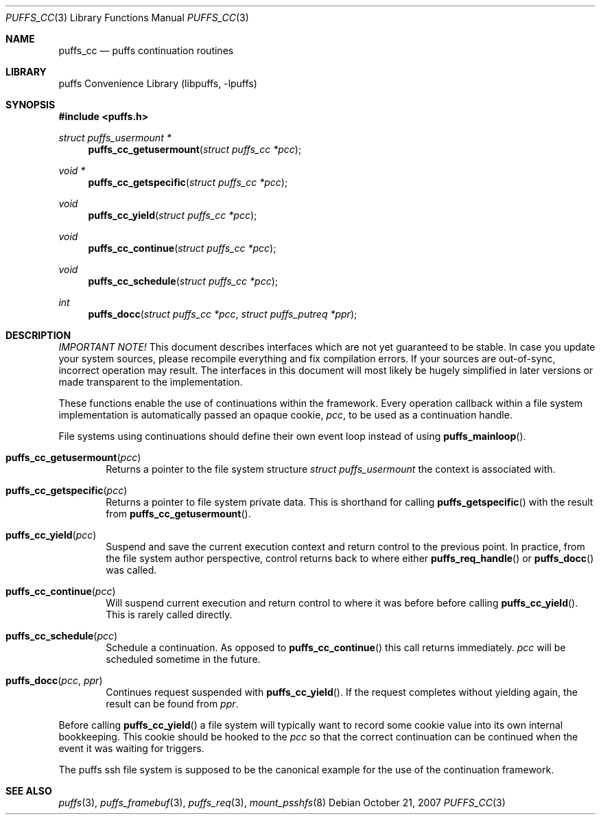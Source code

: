 .\"	$NetBSD: puffs_cc.3,v 1.8 2007/12/01 19:18:49 wiz Exp $
.\"
.\" Copyright (c) 2007 Antti Kantee.  All rights reserved.
.\"
.\" Redistribution and use in source and binary forms, with or without
.\" modification, are permitted provided that the following conditions
.\" are met:
.\" 1. Redistributions of source code must retain the above copyright
.\"    notice, this list of conditions and the following disclaimer.
.\" 2. Redistributions in binary form must reproduce the above copyright
.\"    notice, this list of conditions and the following disclaimer in the
.\"    documentation and/or other materials provided with the distribution.
.\"
.\" THIS SOFTWARE IS PROVIDED BY THE AUTHOR AND CONTRIBUTORS ``AS IS'' AND
.\" ANY EXPRESS OR IMPLIED WARRANTIES, INCLUDING, BUT NOT LIMITED TO, THE
.\" IMPLIED WARRANTIES OF MERCHANTABILITY AND FITNESS FOR A PARTICULAR PURPOSE
.\" ARE DISCLAIMED.  IN NO EVENT SHALL THE AUTHOR OR CONTRIBUTORS BE LIABLE
.\" FOR ANY DIRECT, INDIRECT, INCIDENTAL, SPECIAL, EXEMPLARY, OR CONSEQUENTIAL
.\" DAMAGES (INCLUDING, BUT NOT LIMITED TO, PROCUREMENT OF SUBSTITUTE GOODS
.\" OR SERVICES; LOSS OF USE, DATA, OR PROFITS; OR BUSINESS INTERRUPTION)
.\" HOWEVER CAUSED AND ON ANY THEORY OF LIABILITY, WHETHER IN CONTRACT, STRICT
.\" LIABILITY, OR TORT (INCLUDING NEGLIGENCE OR OTHERWISE) ARISING IN ANY WAY
.\" OUT OF THE USE OF THIS SOFTWARE, EVEN IF ADVISED OF THE POSSIBILITY OF
.\" SUCH DAMAGE.
.\"
.Dd October 21, 2007
.Dt PUFFS_CC 3
.Os
.Sh NAME
.Nm puffs_cc
.Nd puffs continuation routines
.Sh LIBRARY
.Lb libpuffs
.Sh SYNOPSIS
.In puffs.h
.Ft struct puffs_usermount *
.Fn puffs_cc_getusermount "struct puffs_cc *pcc"
.Ft void *
.Fn puffs_cc_getspecific "struct puffs_cc *pcc"
.Ft void
.Fn puffs_cc_yield "struct puffs_cc *pcc"
.Ft void
.Fn puffs_cc_continue "struct puffs_cc *pcc"
.Ft void
.Fn puffs_cc_schedule "struct puffs_cc *pcc"
.Ft int
.Fn puffs_docc "struct puffs_cc *pcc" "struct puffs_putreq *ppr"
.Sh DESCRIPTION
.Em IMPORTANT NOTE!
This document describes interfaces which are not yet guaranteed to be
stable.
In case you update your system sources, please recompile everything
and fix compilation errors.
If your sources are out-of-sync, incorrect operation may result.
The interfaces in this document will most likely be hugely simplified
in later versions or made transparent to the implementation.
.Pp
These functions enable the use of continuations within the framework.
Every operation callback within a file system implementation is
automatically passed an opaque cookie,
.Va pcc ,
to be used as a continuation handle.
.Pp
File systems using continuations should define their own event loop
instead of using
.Fn puffs_mainloop .
.Pp
.Bl -tag -width xxxx
.It Fn puffs_cc_getusermount "pcc"
Returns a pointer to the file system structure
.Va struct puffs_usermount
the context is associated with.
.It Fn puffs_cc_getspecific "pcc"
Returns a pointer to file system private data.
This is shorthand for
calling
.Fn puffs_getspecific
with the result from
.Fn puffs_cc_getusermount .
.It Fn puffs_cc_yield "pcc"
Suspend and save the current execution context and return control
to the previous point.
In practice, from the file system author perspective, control returns
back to where either
.Fn puffs_req_handle
or
.Fn puffs_docc
was called.
.It Fn puffs_cc_continue pcc
Will suspend current execution and return control to where it was
before before calling
.Fn puffs_cc_yield .
This is rarely called directly.
.It Fn puffs_cc_schedule "pcc"
Schedule a continuation.
As opposed to
.Fn puffs_cc_continue
this call returns immediately.
.Fa pcc
will be scheduled sometime in the future.
.It Fn puffs_docc "pcc" "ppr"
Continues request suspended with
.Fn puffs_cc_yield .
If the request completes without yielding again, the result can be
found from
.Fa ppr .
.El
.Pp
Before calling
.Fn puffs_cc_yield
a file system will typically want to record some cookie value into its
own internal bookkeeping.
This cookie should be hooked to the
.Va pcc
so that the correct continuation can be continued when the event it
was waiting for triggers.
.Pp
The puffs ssh file system is supposed to be the canonical example
for the use of the continuation framework.
.Sh SEE ALSO
.Xr puffs 3 ,
.Xr puffs_framebuf 3 ,
.Xr puffs_req 3 ,
.Xr mount_psshfs 8
